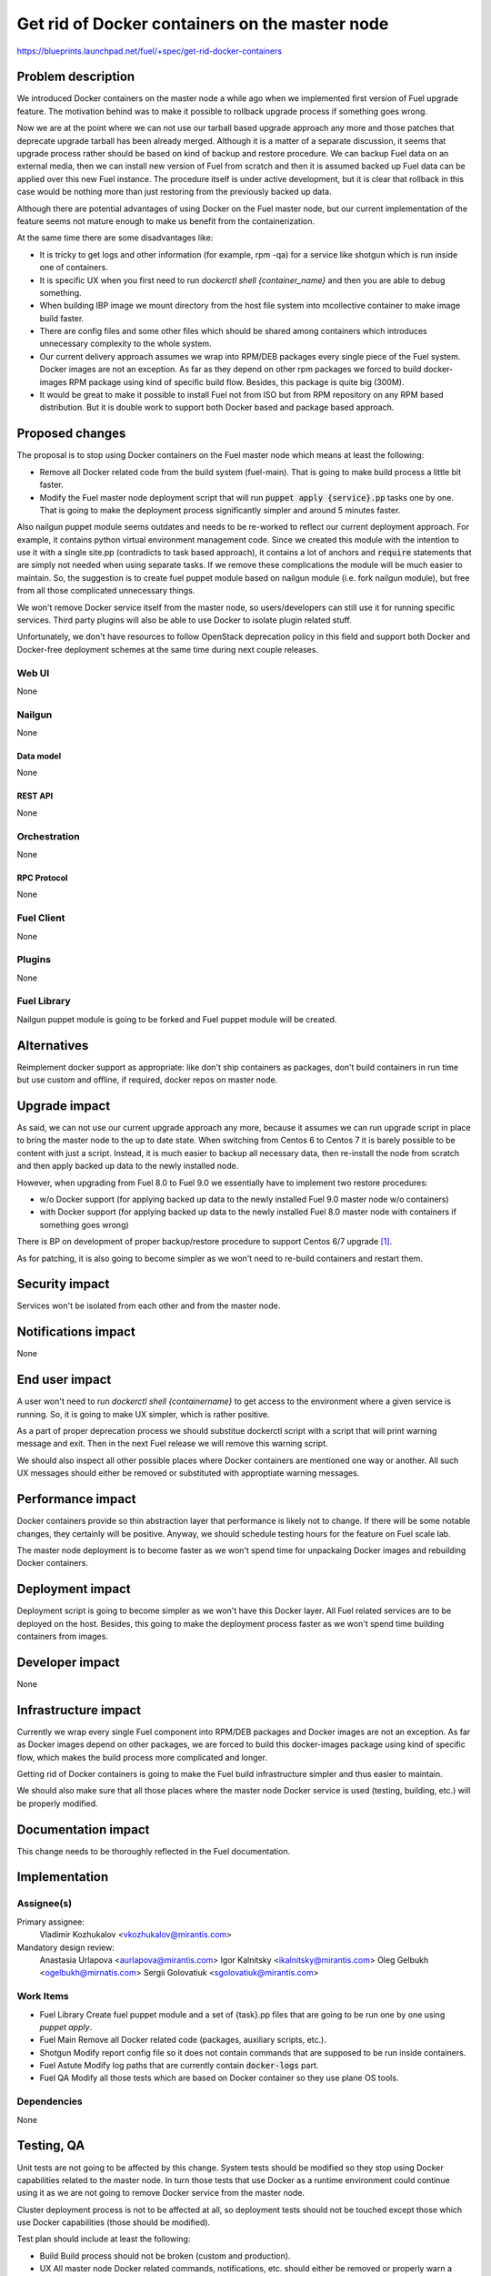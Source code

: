 ..
 This work is licensed under a Creative Commons Attribution 3.0 Unported
 License.

 http://creativecommons.org/licenses/by/3.0/legalcode

===============================================
Get rid of Docker containers on the master node
===============================================

https://blueprints.launchpad.net/fuel/+spec/get-rid-docker-containers

--------------------
Problem description
--------------------

We introduced Docker containers on the master node a while ago when we
implemented first version of Fuel upgrade feature. The motivation behind
was to make it possible to rollback upgrade process if something goes wrong.

Now we are at the point where we can not use our tarball based upgrade
approach any more and those patches that deprecate upgrade tarball has been
already merged. Although it is a matter of a separate discussion,
it seems that upgrade process rather should be based on kind of backup
and restore procedure. We can backup Fuel data on an external media,
then we can install new version of Fuel from scratch and then it is
assumed backed up Fuel data can be applied over this new Fuel instance.
The procedure itself is under active development, but it is clear that
rollback in this case would be nothing more than just restoring from
the previously backed up data.

Although there are potential advantages of using Docker on the Fuel
master node, but our current implementation of the feature seems not mature
enough to make us benefit from the containerization.

At the same time there are some disadvantages like:

* It is tricky to get logs and other information (for example, rpm -qa)
  for a service like shotgun which is run inside one of containers.
* It is specific UX when you first need to run
  `dockerctl shell {container_name}` and then you are able to debug something.
* When building IBP image we mount directory from the host file system
  into mcollective container to make image build faster.
* There are config files and some other files which should be shared
  among containers which introduces unnecessary
  complexity to the whole system.
* Our current delivery approach assumes we wrap into RPM/DEB packages
  every single piece of the Fuel system. Docker images are not an exception.
  As far as they depend on other rpm packages we forced to build docker-images
  RPM package using kind of specific build flow.
  Besides, this package is quite big (300M).
* It would be great to make it possible to install Fuel not from ISO
  but from RPM repository on any RPM based distribution. But it is double work
  to support both Docker based and package based approach.

----------------
Proposed changes
----------------

The proposal is to stop using Docker containers on the Fuel master node which
means at least the following:

* Remove all Docker related code from the build system (fuel-main). That is
  going to make build process a little bit faster.
* Modify the Fuel master node deployment script that will run
  :code:`puppet apply {service}.pp` tasks one by one.
  That is going to make the deployment process
  significantly simpler and around 5 minutes faster.

Also nailgun puppet module seems outdates and needs to be re-worked to reflect
our current deployment approach. For example, it contains python virtual
environment management code. Since we created this module with the intention
to use it with a single site.pp (contradicts to task based approach), it
contains a lot of anchors and :code:`require` statements that are simply
not needed when using separate tasks. If we remove these complications
the module will be much easier to maintain. So, the suggestion is to create
fuel puppet module based on nailgun module (i.e. fork nailgun module),
but free from all those complicated unnecessary things.

We won't remove Docker service itself from the master node, so
users/developers can still use it for running specific services. Third party
plugins will also be able to use Docker to isolate plugin related stuff.

Unfortunately, we don't have resources to follow OpenStack deprecation policy
in this field and support both Docker and Docker-free deployment schemes
at the same time during next couple releases.

Web UI
======

None

Nailgun
=======

None

Data model
----------

None

REST API
--------

None

Orchestration
=============

None

RPC Protocol
------------

None

Fuel Client
===========

None

Plugins
=======

None

Fuel Library
============

Nailgun puppet module is going to be forked and Fuel puppet module will be
created.

------------
Alternatives
------------

Reimplement docker support as appropriate: like don't ship containers
as packages, don't build containers in run time but use custom and offline,
if required, docker repos on master node.


--------------
Upgrade impact
--------------

As said, we can not use our current upgrade approach any more, because
it assumes we can run upgrade script in place to bring the master node
to the up to date state. When switching from Centos 6 to Centos 7 it
is barely possible to be content with just a script. Instead, it is
much easier to backup all necessary data, then re-install
the node from scratch and then apply backed up data to
the newly installed node.

However, when upgrading from Fuel 8.0 to Fuel 9.0 we essentially have to
implement two restore procedures:

* w/o Docker support (for applying backed up data to the newly installed
  Fuel 9.0 master node w/o containers)
* with Docker support (for applying backed up data to the newly installed
  Fuel 8.0 master node with containers if something goes wrong)

There is BP on development of proper backup/restore procedure to support
Centos 6/7 upgrade [#backup]_.

As for patching, it is also going to become simpler as we won't need to
re-build containers and restart them.

---------------
Security impact
---------------

Services won't be isolated from each other and from the master node.

--------------------
Notifications impact
--------------------

None

---------------
End user impact
---------------

A user won't need to run `dockerctl shell {containername}` to get access to
the environment where a given service is running. So, it is going to
make UX simpler, which is rather positive.

As a part of proper deprecation process we should substitue dockerctl
script with a script that will print warning message and exit. Then
in the next Fuel release we will remove this warning script.

We should also inspect all other possible places where Docker containers
are mentioned one way or another. All such UX messages should either
be removed or substituted with approptiate warning messages.

------------------
Performance impact
------------------

Docker containers provide so thin abstraction layer that performance
is likely not to change. If there will be some notable changes, they
certainly will be positive. Anyway, we should schedule testing
hours for the feature on Fuel scale lab.

The master node deployment is to become faster as we won't spend time
for unpackaing Docker images and rebuilding Docker containers.

-----------------
Deployment impact
-----------------

Deployment script is going to become simpler as we won't have this Docker
layer. All Fuel related services are to be deployed on the host. Besides,
this going to make the deployment process faster as we won't spend time
building containers from images.

----------------
Developer impact
----------------

None

---------------------
Infrastructure impact
---------------------

Currently we wrap every single Fuel component into RPM/DEB packages and
Docker images are not an exception. As far as Docker images depend on other
packages, we are forced to build this docker-images package using kind of
specific flow, which makes the build process more complicated and longer.

Getting rid of Docker containers is going to make the Fuel build
infrastructure simpler and thus easier to maintain.

We should also make sure that all those places where the master node Docker
service is used (testing, building, etc.) will be properly modified.

--------------------
Documentation impact
--------------------

This change needs to be thoroughly reflected in the Fuel documentation.

--------------
Implementation
--------------

Assignee(s)
===========

Primary assignee:
  Vladimir Kozhukalov <vkozhukalov@mirantis.com>

Mandatory design review:
  Anastasia Urlapova <aurlapova@mirantis.com>
  Igor Kalnitsky <ikalnitsky@mirantis.com>
  Oleg Gelbukh <ogelbukh@mirnatis.com>
  Sergii Golovatiuk <sgolovatiuk@mirantis.com>


Work Items
==========

* Fuel Library
  Create fuel puppet module and a set of {task}.pp files that are going
  to be run one by one using `puppet apply`.
* Fuel Main
  Remove all Docker related code (packages, auxiliary scripts, etc.).
* Shotgun
  Modify report config file so it does not contain commands that are
  supposed to be run inside containers.
* Fuel Astute
  Modify log paths that are currently contain :code:`docker-logs` part.
* Fuel QA
  Modify all those tests which are based on Docker container so they
  use plane OS tools.

Dependencies
============

None

------------
Testing, QA
------------

Unit tests are not going to be affected by this change. System tests should
be modified so they stop using Docker capabilities related to the master node.
In turn those tests that use Docker as a runtime environment could continue
using it as we are not going to remove Docker service from the master node.

Cluster deployment process is not to be affected at all, so deployment tests
should not be touched except those which use Docker capabilities
(those should be modified).

Test plan should include at least the following:

* Build
  Build process should not be broken (custom and production).
* UX
  All master node Docker related commands, notifications, etc. should
  either be removed or properly warn a user.
* Performance
  We should make sure that performance impact of the feature is either
  positive or neutral.
* Components
  All Fuel components can properly interact with each other.
* Depoloyment
  It must be possible to deploy Openstack clusters with the same
  configuration as in case of using Docker approach on the master node.

Acceptance criteria
===================

* Fuel master node components should be deployed w/o Docker containers.

----------
References
----------

.. [#backup] https://blueprints.launchpad.net/fuel/+spec/upgrade-master-node-centos7
